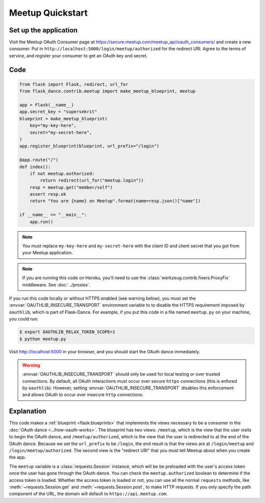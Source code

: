 Meetup Quickstart
==================

Set up the application
----------------------
Visit the Meetup OAuth Consumer page at
https://secure.meetup.com/meetup_api/oauth_consumers/
and create a new consumer. Put in
``http://localhost:5000/login/meetup/authorized``
for the redirect URI. Agree to the terms of service, and register your
consumer to get an OAuth key and secret.

Code
----
.. code-block:: python

    from flask import Flask, redirect, url_for
    from flask_dance.contrib.meetup import make_meetup_blueprint, meetup

    app = Flask(__name__)
    app.secret_key = "supersekrit"
    blueprint = make_meetup_blueprint(
        key="my-key-here",
        secret="my-secret-here",
    )
    app.register_blueprint(blueprint, url_prefix="/login")

    @app.route("/")
    def index():
        if not meetup.authorized:
            return redirect(url_for("meetup.login"))
        resp = meetup.get("member/self")
        assert resp.ok
        return "You are {name} on Meetup".format(name=resp.json()["name"])

    if __name__ == "__main__":
        app.run()

.. note::
    You must replace ``my-key-here`` and ``my-secret-here`` with the client ID
    and client secret that you got from your Meetup application.

.. note::
    If you are running this code on Heroku, you'll need to use the
    :class:`werkzeug.contrib.fixers.ProxyFix` middleware. See :doc:`../proxies`.

If you run this code locally or without HTTPS enabled (see warning below), you
must set the :envvar:`OAUTHLIB_INSECURE_TRANSPORT` environment variable to
to disable the HTTPS requirement imposed by ``oauthlib``, which is part of Flask-Dance. For example, if
you put this code in a file named ``meetup.py`` on your machine, you could
run:

.. code-block:: bash

    $ export OAUTHLIB_RELAX_TOKEN_SCOPE=1
    $ python meetup.py

Visit http://localhost:5000 in your browser, and you should start the OAuth dance
immediately.

.. warning::
    :envvar:`OAUTHLIB_INSECURE_TRANSPORT` should only be used for local testing
    or over trusted connections. By default, all OAuth interactions must occur
    over secure ``https`` connections (this is enfored by ``oauthlib``). However,
    setting :envvar:`OAUTHLIB_INSECURE_TRANSPORT` disables this enforcement and
    allows OAuth to occur over insecure ``http`` connections.

Explanation
-----------
This code makes a :ref:`blueprint <flask:blueprints>` that implements the views
necessary to be a consumer in the :doc:`OAuth dance <../how-oauth-works>`. The
blueprint has two views: ``/meetup``, which is the view that the user visits
to begin the OAuth dance, and ``/meetup/authorized``, which is the view that
the user is redirected to at the end of the OAuth dance. Because we set the
``url_prefix`` to be ``/login``, the end result is that the views are at
``/login/meetup`` and ``/login/meetup/authorized``. The second view is the
"redirect URI" that you must tell Meetup about when you create
the app.

The ``meetup`` variable is a :class:`requests.Session` instance, which will be
be preloaded with the user's access token once the user has gone through the
OAuth dance. You can check the ``meetup.authorized`` boolean to determine if
the access token is loaded. Whether the access token is loaded or not,
you can use all the normal ``requests`` methods, like
:meth:`~requests.Session.get` and :meth:`~requests.Session.post`,
to make HTTP requests. If you only specify the path component of the URL,
the domain will default to ``https://api.meetup.com``.
